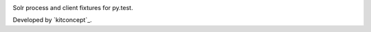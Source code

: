 .. image:: https://travis-ci.org/kitconcept/pytest-solr.svg?branch=master
    :target: https://travis-ci.org/kitconcept/pytest-solr

Solr process and client fixtures for py.test.


.. image:: https://kitconcept.com/logo.png
   :height: 200px
   :width: 65px
   :scale: 300 %
   :alt: kitconcept
   :align: center
   :target: https://www.kitconcept.com/

Developed by `kitconcept`_.
